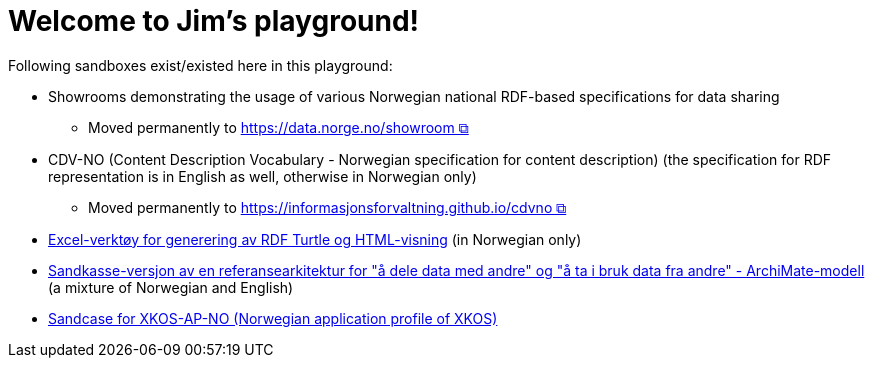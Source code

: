 = Welcome to Jim's playground!

Following sandboxes exist/existed here in this playground: 

* Showrooms demonstrating the usage of various Norwegian national RDF-based specifications for data sharing
** Moved permanently to https://data.norge.no/showroom[https://data.norge.no/showroom &#x29C9;, window="_blank", role="ext-link"] 
* CDV-NO (Content Description Vocabulary - Norwegian specification for content description) (the specification for RDF representation is in English as well, otherwise in Norwegian only)
** Moved permanently to https://informasjonsforvaltning.github.io/cdvno/[https://informasjonsforvaltning.github.io/cdvno &#x29C9;, window="_blank", role="ext-link"]
* link:xls2ttl&adoc[Excel-verktøy for generering av RDF Turtle og HTML-visning] (in Norwegian only)
* link:oora-no[Sandkasse-versjon av en referansearkitektur for "å dele data med andre" og "å ta i bruk data fra andre" - ArchiMate-modell] (a mixture of Norwegian and English)
* link:xkosno[Sandcase for XKOS-AP-NO (Norwegian application profile of XKOS)]